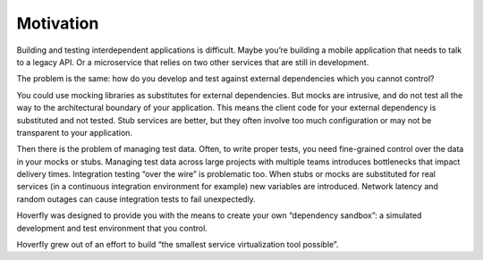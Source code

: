 Motivation
----------

Building and testing interdependent applications is difficult. Maybe you’re building a mobile application that needs to talk to a legacy API. Or a microservice that relies on two other services that are still in development.

The problem is the same: how do you develop and test against external dependencies which you cannot control?

You could use mocking libraries as substitutes for external dependencies. But mocks are intrusive, and do not test all the way to the architectural boundary of your application. This means the client code for your external dependency is substituted and not tested.
Stub services are better, but they often involve too much configuration or may not be transparent to your application.

Then there is the problem of managing test data. Often, to write proper tests, you need fine-grained control over the data in your mocks or stubs. Managing test data across large projects with multiple teams introduces bottlenecks that impact delivery times.
Integration testing “over the wire” is problematic too. When stubs or mocks are substituted for real services (in a continuous integration environment for example) new variables are introduced. Network latency and random outages can cause integration tests to fail unexpectedly.

Hoverfly was designed to provide you with the means to create your own “dependency sandbox”: a simulated development and test environment that you control.

Hoverfly grew out of an effort to build “the smallest service virtualization tool possible”.
